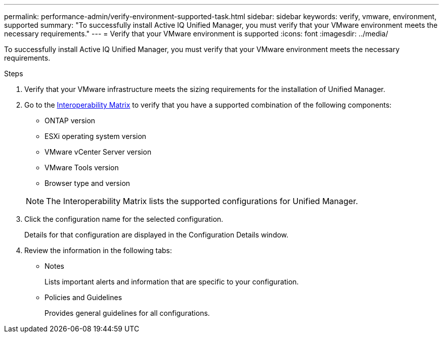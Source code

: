 ---
permalink: performance-admin/verify-environment-supported-task.html
sidebar: sidebar
keywords: verify, vmware, environment, supported
summary: "To successfully install Active IQ Unified Manager, you must verify that your VMware environment meets the necessary requirements."
---
= Verify that your VMware environment is supported
:icons: font
:imagesdir: ../media/

[.lead]
To successfully install Active IQ Unified Manager, you must verify that your VMware environment meets the necessary requirements.

.Steps

. Verify that your VMware infrastructure meets the sizing requirements for the installation of Unified Manager.
. Go to the https://mysupport.netapp.com/matrix[Interoperability Matrix^] to verify that you have a supported combination of the following components:
+
** ONTAP version
** ESXi operating system version
** VMware vCenter Server version
** VMware Tools version
** Browser type and version

+
[NOTE]
====
The Interoperability Matrix lists the supported configurations for Unified Manager.
====

. Click the configuration name for the selected configuration.
+
Details for that configuration are displayed in the Configuration Details window.

. Review the information in the following tabs:
** Notes
+
Lists important alerts and information that are specific to your configuration.

** Policies and Guidelines
+
Provides general guidelines for all configurations.

// BURT 1453025, 2022 NOV 28
